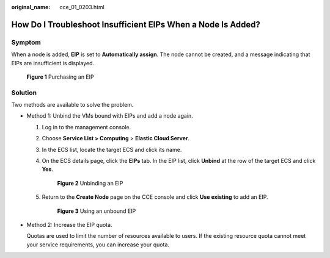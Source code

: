 :original_name: cce_01_0203.html

.. _cce_01_0203:

How Do I Troubleshoot Insufficient EIPs When a Node Is Added?
=============================================================

Symptom
-------

When a node is added, **EIP** is set to **Automatically assign**. The node cannot be created, and a message indicating that EIPs are insufficient is displayed.


.. figure:: /_static/images/en-us_image_0000001223393901.png
   :alt: **Figure 1** Purchasing an EIP

   **Figure 1** Purchasing an EIP

Solution
--------

Two methods are available to solve the problem.

-  Method 1: Unbind the VMs bound with EIPs and add a node again.

   #. Log in to the management console.

   #. Choose **Service List > Computing** > **Elastic Cloud Server**.

   #. In the ECS list, locate the target ECS and click its name.

   #. On the ECS details page, click the **EIPs** tab. In the EIP list, click **Unbind** at the row of the target ECS and click **Yes**.


      .. figure:: /_static/images/en-us_image_0000001223152423.png
         :alt: **Figure 2** Unbinding an EIP

         **Figure 2** Unbinding an EIP

   #. Return to the **Create Node** page on the CCE console and click **Use existing** to add an EIP.


      .. figure:: /_static/images/en-us_image_0000001223272345.png
         :alt: **Figure 3** Using an unbound EIP

         **Figure 3** Using an unbound EIP

-  Method 2: Increase the EIP quota.

   Quotas are used to limit the number of resources available to users. If the existing resource quota cannot meet your service requirements, you can increase your quota.
